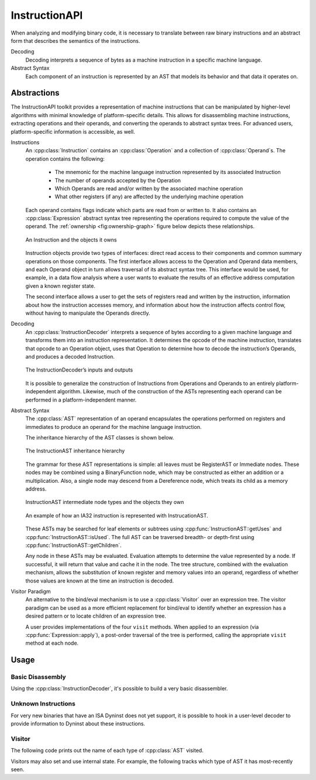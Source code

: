 .. _`sec:instructionapi-intro`:

.. cpp:namespace:: Dyninst::InstructionAPI

InstructionAPI
##############

When analyzing and modifying binary code, it is necessary to translate
between raw binary instructions and an abstract form that describes the
semantics of the instructions.

Decoding
  Decoding interprets a sequence of bytes as a machine instruction in a
  specific machine language.

Abstract Syntax
  Each component of an instruction is represented by an AST
  that models its behavior and that data it operates on.

.. _`sec:instructionapi-abstractions`:

Abstractions
************

The InstructionAPI toolkit provides a representation
of machine instructions that can be manipulated by higher-level
algorithms with minimal knowledge of platform-specific details.
This allows for disassembling machine instructions, extracting operations
and their operands, and converting the operands to abstract syntax trees.
For advanced users, platform-specific information is accessible, as well.

.. _`sec:instructionapi-instructions`:

Instructions
  An :cpp:class:`Instruction` contains an :cpp:class:`Operation` and a collection of
  :cpp:class:`Operand`\ s. The operation contains the following:

    -  The mnemonic for the machine language instruction represented by its
       associated Instruction

    -  The number of operands accepted by the Operation

    -  Which Operands are read and/or written by the associated machine
       operation

    -  What other registers (if any) are affected by the underlying machine
       operation

  Each operand contains flags indicate which parts are read from or written to.
  It also contains an :cpp:class:`Expression` abstract syntax tree representing the
  operations required to compute the value of the operand.
  The :ref:`ownership <fig:ownership-graph>` figure below depicts these relationships.

  .. figure:: fig/ownership_graph.png
     :alt: An Instruction and the objects it owns
     :name: fig:ownership-graph
     :align: center

     An Instruction and the objects it owns

  Instruction objects provide two types of interfaces: direct read access
  to their components and common summary operations on those components.
  The first interface allows access to the Operation and Operand data
  members, and each Operand object in turn allows traversal of its
  abstract syntax tree. This interface would be used, for example, in a data
  flow analysis where a user wants to evaluate the results of an effective
  address computation given a known register state.

  The second interface allows a user to get the sets of registers read and
  written by the instruction, information about how the instruction
  accesses memory, and information about how the instruction affects
  control flow, without having to manipulate the Operands directly.

.. _`sec:instructionapi-decoding`:

Decoding
  An :cpp:class:`InstructionDecoder` interprets a sequence of bytes according to a
  given machine language and transforms them into an instruction
  representation. It determines the opcode of the machine instruction,
  translates that opcode to an Operation object, uses that Operation to
  determine how to decode the instruction’s Operands, and produces a
  decoded Instruction.

  .. figure:: fig/decoder_use.png
     :alt: The InstructionDecoder’s inputs and outputs
     :name: fig:decoder-use
     :align: center

     The InstructionDecoder’s inputs and outputs

  It is possible to generalize the construction of
  Instructions from Operations and Operands to an entirely
  platform-independent algorithm. Likewise, much of the construction of
  the ASTs representing each operand can be performed in a
  platform-independent manner.

.. _`sec:instructionapi-abstract-syntax`:

Abstract Syntax
  The :cpp:class:`AST` representation of an operand encapsulates the operations
  performed on registers and immediates to produce an operand for the
  machine language instruction.

  The inheritance hierarchy of the AST classes is shown below.

  .. figure:: fig/full_inheritance_graph.png
     :alt: The InstructionAST inheritance hierarchy
     :name: fig:inheritance
     :align: center

     The InstructionAST inheritance hierarchy

  The grammar for these AST representations is simple: all leaves must be
  RegisterAST or Immediate nodes. These nodes may be combined using a
  BinaryFunction node, which may be constructed as either an addition or a
  multiplication. Also, a single node may descend from a Dereference node,
  which treats its child as a memory address.

  .. figure:: fig/ast_ownership.png
     :alt: InstructionAST intermediate node types and the objects they own
     :name: fig:ownership
     :align: center

     InstructionAST intermediate node types and the objects they own

  .. figure:: fig/instruction_representation.png
     :alt: The decomposition of mov %eax, (%esi)
     :name: fig:representation
     :align: center

     An example of how an IA32 instruction is represented with InstrucationAST.

  These ASTs may be searched for leaf elements or subtrees using
  :cpp:func:`InstructionAST::getUses` and :cpp:func:`InstructionAST::isUsed`.
  The full AST can be traversed breadth- or depth-first using
  :cpp:func:`InstructionAST::getChildren`.

  Any node in these ASTs may be evaluated. Evaluation attempts to
  determine the value represented by a node. If successful, it will return
  that value and cache it in the node. The tree structure, combined with
  the evaluation mechanism, allows the substitution of known register and
  memory values into an operand, regardless of whether those values are
  known at the time an instruction is decoded.

Visitor Paradigm
  An alternative to the bind/eval mechanism is to use a :cpp:class:`Visitor`
  over an expression tree. The visitor paradigm can be used as a more efficient
  replacement for bind/eval to identify whether an expression has a
  desired pattern or to locate children of an expression tree.

  A user provides implementations of the four ``visit`` methods. When
  applied to an expression (via :cpp:func:`Expression::apply`), a
  post-order traversal of the tree is performed, calling the appropriate
  ``visit`` method at each node.

Usage
*****

Basic Disassembly
=================

Using the :cpp:class:`InstructionDecoder`, it's possible to build a very basic disassembler.

..  rli:: https://raw.githubusercontent.com/dyninst/examples/master/disassemble/disassemble.cpp
    :language: cpp
    :linenos:

Unknown Instructions
====================

For very new binaries that have an ISA Dyninst does not yet support, it is possible to hook in
a user-level decoder to provide information to Dyninst about these instructions.

..  rli:: https://raw.githubusercontent.com/dyninst/examples/master/disassemble/unknown_instruction.cpp
    :language: cpp
    :linenos:


Visitor
=======

The following code prints out the name of each type of :cpp:class:`AST` visited.

..  rli:: https://raw.githubusercontent.com/dyninst/examples/master/instructionAPI/stateless_visitor.cpp
    :language: cpp
    :linenos:

Visitors may also set and use internal state. For example, the following
tracks which type of AST it has most-recently seen.

..  rli:: https://raw.githubusercontent.com/dyninst/examples/master/instructionAPI/statefull_visitor.cpp
    :language: cpp
    :linenos:

